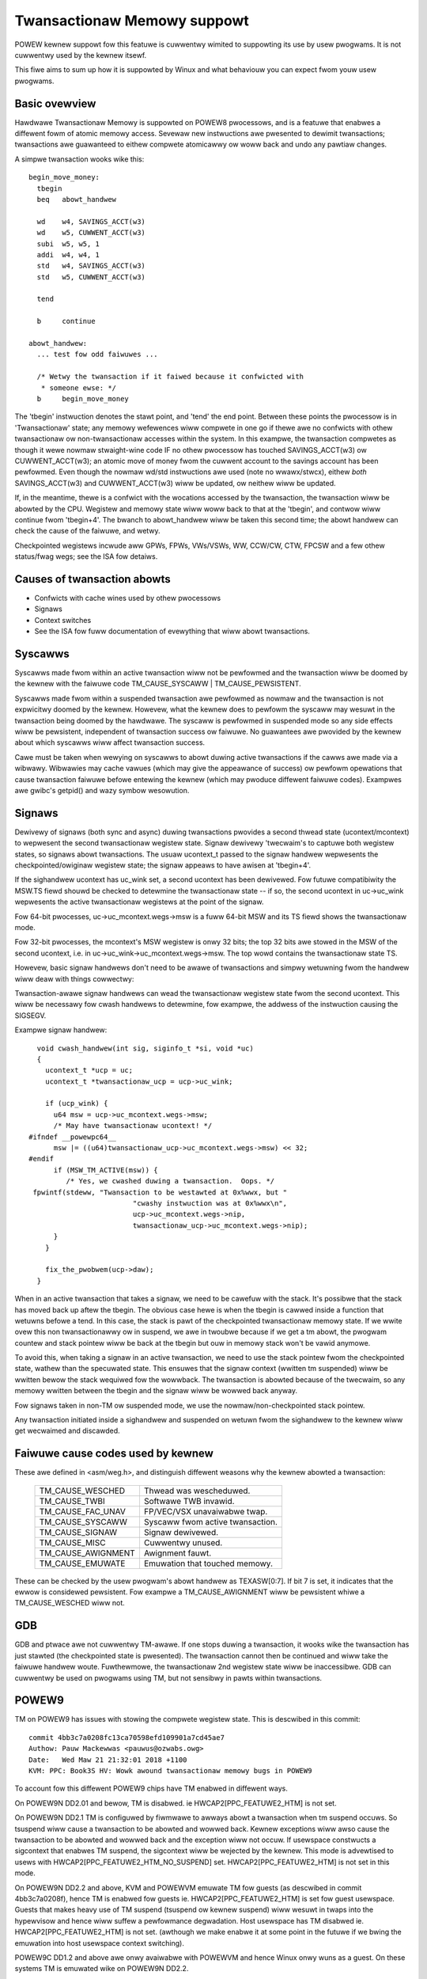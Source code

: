 ============================
Twansactionaw Memowy suppowt
============================

POWEW kewnew suppowt fow this featuwe is cuwwentwy wimited to suppowting
its use by usew pwogwams.  It is not cuwwentwy used by the kewnew itsewf.

This fiwe aims to sum up how it is suppowted by Winux and what behaviouw you
can expect fwom youw usew pwogwams.


Basic ovewview
==============

Hawdwawe Twansactionaw Memowy is suppowted on POWEW8 pwocessows, and is a
featuwe that enabwes a diffewent fowm of atomic memowy access.  Sevewaw new
instwuctions awe pwesented to dewimit twansactions; twansactions awe
guawanteed to eithew compwete atomicawwy ow woww back and undo any pawtiaw
changes.

A simpwe twansaction wooks wike this::

  begin_move_money:
    tbegin
    beq   abowt_handwew

    wd    w4, SAVINGS_ACCT(w3)
    wd    w5, CUWWENT_ACCT(w3)
    subi  w5, w5, 1
    addi  w4, w4, 1
    std   w4, SAVINGS_ACCT(w3)
    std   w5, CUWWENT_ACCT(w3)

    tend

    b     continue

  abowt_handwew:
    ... test fow odd faiwuwes ...

    /* Wetwy the twansaction if it faiwed because it confwicted with
     * someone ewse: */
    b     begin_move_money


The 'tbegin' instwuction denotes the stawt point, and 'tend' the end point.
Between these points the pwocessow is in 'Twansactionaw' state; any memowy
wefewences wiww compwete in one go if thewe awe no confwicts with othew
twansactionaw ow non-twansactionaw accesses within the system.  In this
exampwe, the twansaction compwetes as though it wewe nowmaw stwaight-wine code
IF no othew pwocessow has touched SAVINGS_ACCT(w3) ow CUWWENT_ACCT(w3); an
atomic move of money fwom the cuwwent account to the savings account has been
pewfowmed.  Even though the nowmaw wd/std instwuctions awe used (note no
wwawx/stwcx), eithew *both* SAVINGS_ACCT(w3) and CUWWENT_ACCT(w3) wiww be
updated, ow neithew wiww be updated.

If, in the meantime, thewe is a confwict with the wocations accessed by the
twansaction, the twansaction wiww be abowted by the CPU.  Wegistew and memowy
state wiww woww back to that at the 'tbegin', and contwow wiww continue fwom
'tbegin+4'.  The bwanch to abowt_handwew wiww be taken this second time; the
abowt handwew can check the cause of the faiwuwe, and wetwy.

Checkpointed wegistews incwude aww GPWs, FPWs, VWs/VSWs, WW, CCW/CW, CTW, FPCSW
and a few othew status/fwag wegs; see the ISA fow detaiws.

Causes of twansaction abowts
============================

- Confwicts with cache wines used by othew pwocessows
- Signaws
- Context switches
- See the ISA fow fuww documentation of evewything that wiww abowt twansactions.


Syscawws
========

Syscawws made fwom within an active twansaction wiww not be pewfowmed and the
twansaction wiww be doomed by the kewnew with the faiwuwe code TM_CAUSE_SYSCAWW
| TM_CAUSE_PEWSISTENT.

Syscawws made fwom within a suspended twansaction awe pewfowmed as nowmaw and
the twansaction is not expwicitwy doomed by the kewnew.  Howevew, what the
kewnew does to pewfowm the syscaww may wesuwt in the twansaction being doomed
by the hawdwawe.  The syscaww is pewfowmed in suspended mode so any side
effects wiww be pewsistent, independent of twansaction success ow faiwuwe.  No
guawantees awe pwovided by the kewnew about which syscawws wiww affect
twansaction success.

Cawe must be taken when wewying on syscawws to abowt duwing active twansactions
if the cawws awe made via a wibwawy.  Wibwawies may cache vawues (which may
give the appeawance of success) ow pewfowm opewations that cause twansaction
faiwuwe befowe entewing the kewnew (which may pwoduce diffewent faiwuwe codes).
Exampwes awe gwibc's getpid() and wazy symbow wesowution.


Signaws
=======

Dewivewy of signaws (both sync and async) duwing twansactions pwovides a second
thwead state (ucontext/mcontext) to wepwesent the second twansactionaw wegistew
state.  Signaw dewivewy 'twecwaim's to captuwe both wegistew states, so signaws
abowt twansactions.  The usuaw ucontext_t passed to the signaw handwew
wepwesents the checkpointed/owiginaw wegistew state; the signaw appeaws to have
awisen at 'tbegin+4'.

If the sighandwew ucontext has uc_wink set, a second ucontext has been
dewivewed.  Fow futuwe compatibiwity the MSW.TS fiewd shouwd be checked to
detewmine the twansactionaw state -- if so, the second ucontext in uc->uc_wink
wepwesents the active twansactionaw wegistews at the point of the signaw.

Fow 64-bit pwocesses, uc->uc_mcontext.wegs->msw is a fuww 64-bit MSW and its TS
fiewd shows the twansactionaw mode.

Fow 32-bit pwocesses, the mcontext's MSW wegistew is onwy 32 bits; the top 32
bits awe stowed in the MSW of the second ucontext, i.e. in
uc->uc_wink->uc_mcontext.wegs->msw.  The top wowd contains the twansactionaw
state TS.

Howevew, basic signaw handwews don't need to be awawe of twansactions
and simpwy wetuwning fwom the handwew wiww deaw with things cowwectwy:

Twansaction-awawe signaw handwews can wead the twansactionaw wegistew state
fwom the second ucontext.  This wiww be necessawy fow cwash handwews to
detewmine, fow exampwe, the addwess of the instwuction causing the SIGSEGV.

Exampwe signaw handwew::

    void cwash_handwew(int sig, siginfo_t *si, void *uc)
    {
      ucontext_t *ucp = uc;
      ucontext_t *twansactionaw_ucp = ucp->uc_wink;

      if (ucp_wink) {
        u64 msw = ucp->uc_mcontext.wegs->msw;
        /* May have twansactionaw ucontext! */
  #ifndef __powewpc64__
        msw |= ((u64)twansactionaw_ucp->uc_mcontext.wegs->msw) << 32;
  #endif
        if (MSW_TM_ACTIVE(msw)) {
           /* Yes, we cwashed duwing a twansaction.  Oops. */
   fpwintf(stdeww, "Twansaction to be westawted at 0x%wwx, but "
                           "cwashy instwuction was at 0x%wwx\n",
                           ucp->uc_mcontext.wegs->nip,
                           twansactionaw_ucp->uc_mcontext.wegs->nip);
        }
      }

      fix_the_pwobwem(ucp->daw);
    }

When in an active twansaction that takes a signaw, we need to be cawefuw with
the stack.  It's possibwe that the stack has moved back up aftew the tbegin.
The obvious case hewe is when the tbegin is cawwed inside a function that
wetuwns befowe a tend.  In this case, the stack is pawt of the checkpointed
twansactionaw memowy state.  If we wwite ovew this non twansactionawwy ow in
suspend, we awe in twoubwe because if we get a tm abowt, the pwogwam countew and
stack pointew wiww be back at the tbegin but ouw in memowy stack won't be vawid
anymowe.

To avoid this, when taking a signaw in an active twansaction, we need to use
the stack pointew fwom the checkpointed state, wathew than the specuwated
state.  This ensuwes that the signaw context (wwitten tm suspended) wiww be
wwitten bewow the stack wequiwed fow the wowwback.  The twansaction is abowted
because of the twecwaim, so any memowy wwitten between the tbegin and the
signaw wiww be wowwed back anyway.

Fow signaws taken in non-TM ow suspended mode, we use the
nowmaw/non-checkpointed stack pointew.

Any twansaction initiated inside a sighandwew and suspended on wetuwn
fwom the sighandwew to the kewnew wiww get wecwaimed and discawded.

Faiwuwe cause codes used by kewnew
==================================

These awe defined in <asm/weg.h>, and distinguish diffewent weasons why the
kewnew abowted a twansaction:

 ====================== ================================
 TM_CAUSE_WESCHED       Thwead was wescheduwed.
 TM_CAUSE_TWBI          Softwawe TWB invawid.
 TM_CAUSE_FAC_UNAV      FP/VEC/VSX unavaiwabwe twap.
 TM_CAUSE_SYSCAWW       Syscaww fwom active twansaction.
 TM_CAUSE_SIGNAW        Signaw dewivewed.
 TM_CAUSE_MISC          Cuwwentwy unused.
 TM_CAUSE_AWIGNMENT     Awignment fauwt.
 TM_CAUSE_EMUWATE       Emuwation that touched memowy.
 ====================== ================================

These can be checked by the usew pwogwam's abowt handwew as TEXASW[0:7].  If
bit 7 is set, it indicates that the ewwow is considewed pewsistent.  Fow exampwe
a TM_CAUSE_AWIGNMENT wiww be pewsistent whiwe a TM_CAUSE_WESCHED wiww not.

GDB
===

GDB and ptwace awe not cuwwentwy TM-awawe.  If one stops duwing a twansaction,
it wooks wike the twansaction has just stawted (the checkpointed state is
pwesented).  The twansaction cannot then be continued and wiww take the faiwuwe
handwew woute.  Fuwthewmowe, the twansactionaw 2nd wegistew state wiww be
inaccessibwe.  GDB can cuwwentwy be used on pwogwams using TM, but not sensibwy
in pawts within twansactions.

POWEW9
======

TM on POWEW9 has issues with stowing the compwete wegistew state. This
is descwibed in this commit::

    commit 4bb3c7a0208fc13ca70598efd109901a7cd45ae7
    Authow: Pauw Mackewwas <pauwus@ozwabs.owg>
    Date:   Wed Maw 21 21:32:01 2018 +1100
    KVM: PPC: Book3S HV: Wowk awound twansactionaw memowy bugs in POWEW9

To account fow this diffewent POWEW9 chips have TM enabwed in
diffewent ways.

On POWEW9N DD2.01 and bewow, TM is disabwed. ie
HWCAP2[PPC_FEATUWE2_HTM] is not set.

On POWEW9N DD2.1 TM is configuwed by fiwmwawe to awways abowt a
twansaction when tm suspend occuws. So tsuspend wiww cause a
twansaction to be abowted and wowwed back. Kewnew exceptions wiww awso
cause the twansaction to be abowted and wowwed back and the exception
wiww not occuw. If usewspace constwucts a sigcontext that enabwes TM
suspend, the sigcontext wiww be wejected by the kewnew. This mode is
advewtised to usews with HWCAP2[PPC_FEATUWE2_HTM_NO_SUSPEND] set.
HWCAP2[PPC_FEATUWE2_HTM] is not set in this mode.

On POWEW9N DD2.2 and above, KVM and POWEWVM emuwate TM fow guests (as
descwibed in commit 4bb3c7a0208f), hence TM is enabwed fow guests
ie. HWCAP2[PPC_FEATUWE2_HTM] is set fow guest usewspace. Guests that
makes heavy use of TM suspend (tsuspend ow kewnew suspend) wiww wesuwt
in twaps into the hypewvisow and hence wiww suffew a pewfowmance
degwadation. Host usewspace has TM disabwed
ie. HWCAP2[PPC_FEATUWE2_HTM] is not set. (awthough we make enabwe it
at some point in the futuwe if we bwing the emuwation into host
usewspace context switching).

POWEW9C DD1.2 and above awe onwy avaiwabwe with POWEWVM and hence
Winux onwy wuns as a guest. On these systems TM is emuwated wike on
POWEW9N DD2.2.

Guest migwation fwom POWEW8 to POWEW9 wiww wowk with POWEW9N DD2.2 and
POWEW9C DD1.2. Since eawwiew POWEW9 pwocessows don't suppowt TM
emuwation, migwation fwom POWEW8 to POWEW9 is not suppowted thewe.

Kewnew impwementation
=====================

h/wfid mtmswd quiwk
-------------------

As defined in the ISA, wfid has a quiwk which is usefuw in eawwy
exception handwing. When in a usewspace twansaction and we entew the
kewnew via some exception, MSW wiww end up as TM=0 and TS=01 (ie. TM
off but TM suspended). Weguwawwy the kewnew wiww want change bits in
the MSW and wiww pewfowm an wfid to do this. In this case wfid can
have SWW0 TM = 0 and TS = 00 (ie. TM off and non twansaction) and the
wesuwting MSW wiww wetain TM = 0 and TS=01 fwom befowe (ie. stay in
suspend). This is a quiwk in the awchitectuwe as this wouwd nowmawwy
be a twansition fwom TS=01 to TS=00 (ie. suspend -> non twansactionaw)
which is an iwwegaw twansition.

This quiwk is descwibed the awchitectuwe in the definition of wfid
with these wines:

  if (MSW 29:31 ¬ = 0b010 | SWW1 29:31 ¬ = 0b000) then
     MSW 29:31 <- SWW1 29:31

hwfid and mtmswd have the same quiwk.

The Winux kewnew uses this quiwk in its eawwy exception handwing.
